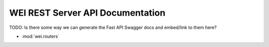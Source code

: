 =================================
WEI REST Server API Documentation
=================================

TODO: Is there some way we can generate the Fast API Swagger docs and embed/link to them here?

- :mod:`wei.routers`
